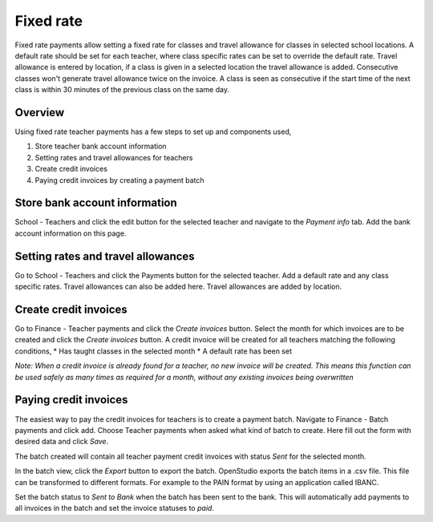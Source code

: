 Fixed rate
==========

Fixed rate payments allow setting a fixed rate for classes and travel allowance for classes in selected school locations.
A default rate should be set for each teacher, where class specific rates can be set to override the default rate.
Travel allowance is entered by location, if a class is given in a selected location the travel allowance is added.
Consecutive classes won't generate travel allowance twice on the invoice. A class is seen as consecutive if the start time of the next class is within 30 minutes of the previous class on the same day.

Overview
--------

Using fixed rate teacher payments has a few steps to set up and components used,

#. Store teacher bank account information
#. Setting rates and travel allowances for teachers
#. Create credit invoices
#. Paying credit invoices by creating a payment batch

Store bank account information
------------------------------

School - Teachers and click the edit button for the selected teacher and navigate to the *Payment info* tab.
Add the bank account information on this page.

Setting rates and travel allowances
-----------------------------------

Go to School - Teachers and click the Payments button for the selected teacher. Add a default rate and any class specific rates.
Travel allowances can also be added here. Travel allowances are added by location.

Create credit invoices
----------------------

Go to Finance - Teacher payments and click the *Create invoices* button. Select the month for which invoices are to be created and click the *Create invoices* button.
A credit invoice will be created for all teachers matching the following conditions,
* Has taught classes in the selected month
* A default rate has been set

*Note: When a credit invoice is already found for a teacher, no new invoice will be created. This means this function can be used safely as many times as required for a month, without any existing invoices being overwritten*

Paying credit invoices
----------------------

The easiest way to pay the credit invoices for teachers is to create a payment batch. 
Navigate to Finance - Batch payments and click add. Choose Teacher payments when asked what kind of batch to create.
Here fill out the form with desired data and click *Save*.

The batch created will contain all teacher payment credit invoices with status *Sent* for the selected month.

In the batch view, click the *Export* button to export the batch. OpenStudio exports the batch items in a .csv file. This file can be transformed to different formats. For example to the PAIN format by using an application called IBANC. 

Set the batch status to *Sent to Bank* when the batch has been sent to the bank. This will automatically add payments to all invoices in the batch and set the invoice statuses to *paid*.
